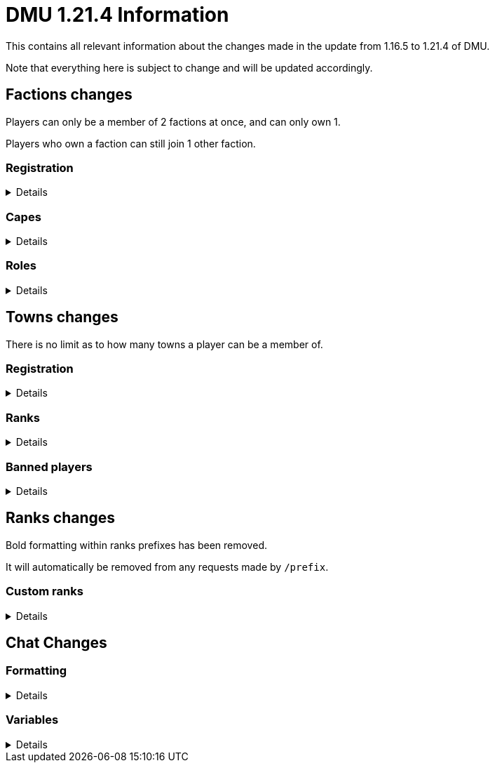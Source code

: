 :version: 1.21.4
:factionmgr: cocainesnake
:townmgr: jayson.json

= DMU {version} Information

This contains all relevant information about the changes made in the update from 1.16.5 to {version} of DMU.

Note that everything here is subject to change and will be updated accordingly.

== Factions changes

Players can only be a member of 2 factions at once, and can only own 1.

Players who own a faction can still join 1 other faction.

=== Registration
[%collapsible]
====
In order for a faction to be recognised by staff, it will need to be registered on DMU.

The initial creation of a faction can only be done by server admins.

However faction owners, or anyone with role perms, can later change certain aspects.


To get your faction created and registered, message `{factionmgr}` with the following:

- The name of your faction

- The Minecraft username of the owner

Keep in mind that the faction requirements are still in place.
====

=== Capes
[%collapsible]
====
After getting your faction registered, you'll have the option of adding custom capes.

These capes will be added to specifically DMU to avoid cluttering the main mod.

The faction owner, or anyone with perms, will then be able to give these capes to members.

To get a cape added, message `{townmgr}` with the following:

* The name of your faction

* The identifier

** For e.g. `unit:cape_one`

* Your custom cape texture

** You can get the default texture here: https://jaysonjson.github.io/DMU1.2x/default_cape.png +
====

=== Roles
[%collapsible]
====
With the new factions system, we've added in-faction roles that allow certain members more privileges than others.

Note that the faction owner will not (and cannot) have a role, but will have all permissions.

The permissions these roles can have are:

* `CHANGE_NAME` - Can change the factions name

* `CHANGE_AGGRESSION` - Can change the factions aggression stance

* `INVITE_MEMBERS` - Can invite other players to the faction

* `KICK_MEMBERS` - Can kick members from the faction

* `MANAGE_ROLES` - Can set another members role, alongside update permissions for it

* `ASSIGN_ROLES` - Can change a members role

* `ASSIGN_CAPES` - Can give members access to any capes the faction may have

Members can only target roles/members lower than their current role.

====
== Towns changes

There is no limit as to how many towns a player can be a member of.

=== Registration
[%collapsible]
====
Simalarly to factions, towns will also need to be registered on DMU.

The town requirements are still in place.

After getting registered, you will:

* Have a global TARDIS warp, which can be accessed via the planned global-warp-list system

** You will need to designate these positions and ensure the town has enough, otherwise players will be unable to land

* Have a designated town area, which can be appropriately increased by asking staff

* Have town ranks with different permissions listed below

* Have town capes, if the requirements are met
====
=== Ranks
[%collapsible]
====
Much like factions, towns will have roles.

These roles can be granted different permissions, such as:

* `BREAK_BLOCKS`/`PLACE_BLOCKS`/`INTERACT_BLOCKS` - Can break, place or interact with blocks in the towns given area

* `MANAGE_ROLES` - Can create other roles, and manage their permissions

* `ASSIGN_ROLES` - Can give members town roles

* `ASSIGN_CAPES` - Can give a player access to any capes the town may have

* `KICK_MEMBERS` - Can remove players from the town

* `BAN_MEMBERS` - Can ban members from the town, stopping them from entering the town area

* `ACCEPT_JOIN_REQUESTS` - Can accept a users request to join the town

Similarly to factions, the owner will not have a role but will have all permissions.

Members can only target roles/members lower than their current role.
====
=== Banned players
[%collapsible]
====
Banned players are not allowed to enter the town area, nor interact with any blocks within it.

Members with the `BAN_PLAYERS` permission can ban/unban players from the town.
====
== Ranks changes

Bold formatting within ranks prefixes has been removed.

It will automatically be removed from any requests made by `/prefix`.

=== Custom ranks
[%collapsible]
====
With our new database, we've added the ability to set a prefix that will display in the playerlist.

These prefixes are limited to 5 characters, excluding formatting and square brackets.

Hex formatting is also supported by both chat and tablist prefixes.

To get a tab prefix, you can either:

* Use the `/prefix` command

  ** You will need to wait for staff to accept it. Once they do, you'll have to wait a month before changing it again

  ** This command can also change your chat prefix

* Message `{townmgr}` with your current rank and what you'd like the prefix to be
====
== Chat Changes
=== Formatting
[%collapsible]
====
We've added the ability to use hex colour codes in chat.

This can be done by typing `<#000000>` in chat, replacing `#000000` with the hex colour of your choice.

You will still need chat formatting permissions to use this.
====
=== Variables
[%collapsible]
====
You can now use variables in chat to send certain information.

This currently includes the following:

- `<$hand>`
 * Will display your mainhand item in chat, including the tooltip

- `<$pos/position>`
 * Will display `[position]` in chat, letting users who hover over it see your blockpos and dimension.
====
